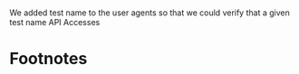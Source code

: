 #+TITLE: 
#+AUTHOR: Hippie Hacker and Stephen Heywood
#+EMAIL: hh@ii.coop and stephen@ii.coop
#+CREATOR: ii.coop
#+DATE: 22nd of November, 2018
#+PROPERTY: header-args:shell :results output list raw replace
#+PROPERTY: header-args:tmate  :socket (symbol-value 'socket)
#+PROPERTY: header-args:tmate+ :session (user-login-name)
* 

We added test name to the user agents so that we could verify that a given test name 
API Accesses
* Footnotes
  
# Local Variables:
# eval: (make-local-variable socket)
# eval: (setq socket (concat "/tmp/" user-login-name "." (file-name-base buffer-file-name) ".iisocket"))
# org-babel-tmate-session-prefix: ""
# org-babel-tmate-default-window-name: "main"
# org-confirm-babel-evaluate: nil
# org-use-property-inheritance: t
# End:

